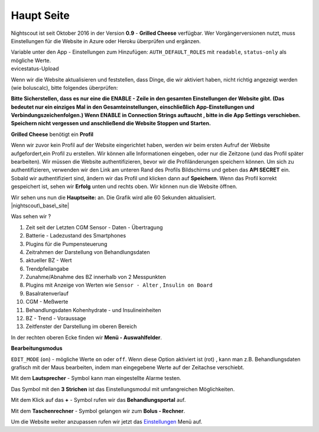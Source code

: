 Haupt Seite
===========

Nightscout ist seit Oktober 2016 in der Version **0.9** - **Grilled
Cheese** verfügbar. Wer Vorgängerversionen nutzt, muss Einstellungen für
die Website in Azure oder Heroku überprüfen und ergänzen.

| Variable unter den App - Einstellungen zum Hinzufügen:
  ``AUTH_DEFAULT_ROLES`` mit ``readable``, ``status-only`` als mögliche
  Werte.
| evicestatus-Upload

Wenn wir die Website aktualisieren und feststellen, dass Dinge, die wir
aktiviert haben, nicht richtig angezeigt werden (wie boluscalc), bitte
folgendes überprüfen:

**Bitte Sicherstellen, dass es nur eine die ENABLE - Zeile in den
gesamten Einstellungen der Website gibt. (Das bedeutet nur ein einziges
Mal in den Gesamteinstellungen, einschließlich App-Einstellungen und
Verbindungszeichenfolgen.)
Wenn ENABLE in Connection Strings auftaucht , bitte in die App Settings
verschieben. Speichern nicht vergessen und anschließend die Website
Stoppen und Starten.**

**Grilled Cheese** benötigt ein **Profil**

Wenn wir zuvor kein Profil auf der Website eingerichtet haben, werden
wir beim ersten Aufruf der Website aufgefordert,ein Profil zu erstellen.
Wir können alle Informationen eingeben, oder nur die Zeitzone (und das
Profil später bearbeiten). Wir müssen die Website authentifizieren,
bevor wir die Profiländerungen speichern können. Um sich zu
authentifizieren, verwenden wir den Link am unteren Rand des Profils
Bildschirms und geben das **API SECRET** ein. Sobald wir authentifiziert
sind, ändern wir das Profil und klicken dann auf **Speichern**. Wenn das
Profil korrekt gespeichert ist, sehen wir **Erfolg** unten und rechts
oben. Wir können nun die Website öffnen.

| Wir sehen uns nun die **Hauptseite:** an. Die Grafik wird alle 60
  Sekunden aktualisiert.
| |nightscout\_base\_site|

Was sehen wir ?

#. Zeit seit der Letzten CGM Sensor - Daten - Übertragung
#. Batterie - Ladezustand des Smartphones
#. Plugins für die Pumpensteuerung
#. Zeitrahmen der Darstellung von Behandlungsdaten
#. aktueller BZ - Wert
#. Trendpfeilangabe
#. Zunahme/Abnahme des BZ innerhalb von 2 Messpunkten
#. Plugins mit Anzeige von Werten wie ``Sensor - Alter`` ,
   ``Insulin on Board``
#. Basalratenverlauf
#. CGM - Meßwerte
#. Behandlungsdaten Kohenhydrate - und Insulineinheiten
#. BZ - Trend - Voraussage
#. Zeitfenster der Darstellung im oberen Bereich

In der rechten oberen Ecke finden wir **Menü - Auswahlfelder**.

|Menüpunkte|

**Bearbeitungsmodus**

``EDIT_MODE`` (``on``) - mögliche Werte ``on`` oder ``off``. Wenn diese
Option aktiviert ist (rot) , kann man z.B. Behandlungsdaten grafisch mit
der Maus bearbeiten, indem man eingegebene Werte auf der Zeitachse
verschiebt.

Mit dem **Lautsprecher** - Symbol kann man eingestellte Alarme testen.

Das Symbol mit den **3 Strichen** ist das Einstellungsmodul mit
umfangreichen Möglichkeiten.

Mit dem Klick auf das **+** - Symbol rufen wir das **Behandlungsportal**
auf.

Mit dem **Taschenrechner** - Symbol gelangen wir zum **Bolus -
Rechner**.

Um die Website weiter anzupassen rufen wir jetzt das
`Einstellungen <../nightscout/settings.md>`__ Menü auf.

.. |nightscout\_base\_site| image:: ../images/nightscout/nightscout_base_site.jpg
.. |Menüpunkte| image:: ../images/nightscout/grilledcheese-edit2.png

